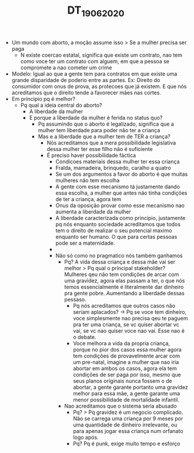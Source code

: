 #+TITLE: DT_19_06_2020

- Um mundo com aborto, a moção assume isso > Se a mulher precisa ser paga
  - N existe coercao estatal, significa que existe um contrato, nao tem como
    voce ter um contrato com alguem, em que a pessoa se compromete a nao cometer
    um crime
- Modelo: Igual ao que a gente tem para contratos em que existe uma grande
  disparidade de poderio entre as partes. Ex: Direito do consumidor com onus de
  prova, as protecoes que já existem. E que nós acreditamos que o direito tende
  a favorecer mães nas cortes.
- Em principio pq é melhor?
  - Pq qual a ideia central do aborto?
    - A liberdade da mulher
    - E porque a liberdade da mulher é ferida no status quo?
      - Pq assumindo que o aborto é legalizado, significa que a mulher tem
        liberdade para poder não ter a criança
      - Mas e a liberdade que a mulher tem de TER a criança?
        - Nós acreditamos que a mera possibilidade legislativa dessa mulher ter
          esse filho não é suficiente
        - É preciso haver possibilidade fáctica
          - Condicoes materiais dessa mulher ter essa criança
          - Fralda, mamadeira, brinquedo, caralho a quatro
          - Se um dos argumentos a favor do aborto é que muitas mulheres não tem escolha
          - A gente com esse mecanismo tá justamente dando essa escolha, a
            mulher que antes não tinha condições de ter a criança, agora tem
          - Onus da oposição provar como esse mecanismo nao aumenta a liberdade
            da mulher
          - A liberdade caracterizada como principio, justamente pq nós enquanto
            sociedade acreditamos que todos tem o direito de realizar o seu
            potencial maximo enquanto ser humano. O que para certas pessoas pode
            ser a maternidade.
          -
          - Não só como no pragmatico nós também ganhamos
            - Pq? A vida dessa criança e dessa mãe vai ser melhor > Pq qual o
              principal stakeholder? Mulheres qeu não tem condições de arcar com
              uma gravidez, agora elas passam a ter, o que nós temos
              essencialmente é literalmente dar dinheiro pra gente pobre.
              Aumentando a liberdade dessas pessaso.
              - Pq nós acreditamos que outros casos não seriam aplacados? -> Pq
                se voce tem dinheiro, voce simplesmente nao precisa qeu te
                paguem pra ter uma criança, se vc quiser abortar vc vai, se vc
                nao quiser voce nao vai. Esse nao é o debate.
              - Voce melhora a vida da propria criança, porque no pior dos casos
                essa mulher agora tem condições de provavelmente arcar com um
                pre-natal, imagine a mulher que nao iria abortar em ambos os
                casos, agora ela tem condições de ser paga por isso, mesmo que
                seus planos originais nunca fossem o de abortar, a gente garante
                portanto uma gravidez melhor para essa mãe, a gente garante uma
                menor possibilidade de mortalidade infantil.
            - Nao acreditamos que o sistema seria abusado
              - Pq? > Pq gravidez é um negocio complicado. Não se carrega uma
                criança por 9 meses por uma quantidade de dinheiro irrelevante,
                ou para apenas jogar essa criança num orfanato logo após.
              - Pq? Pq é punk, exige muito tempo e esforço
